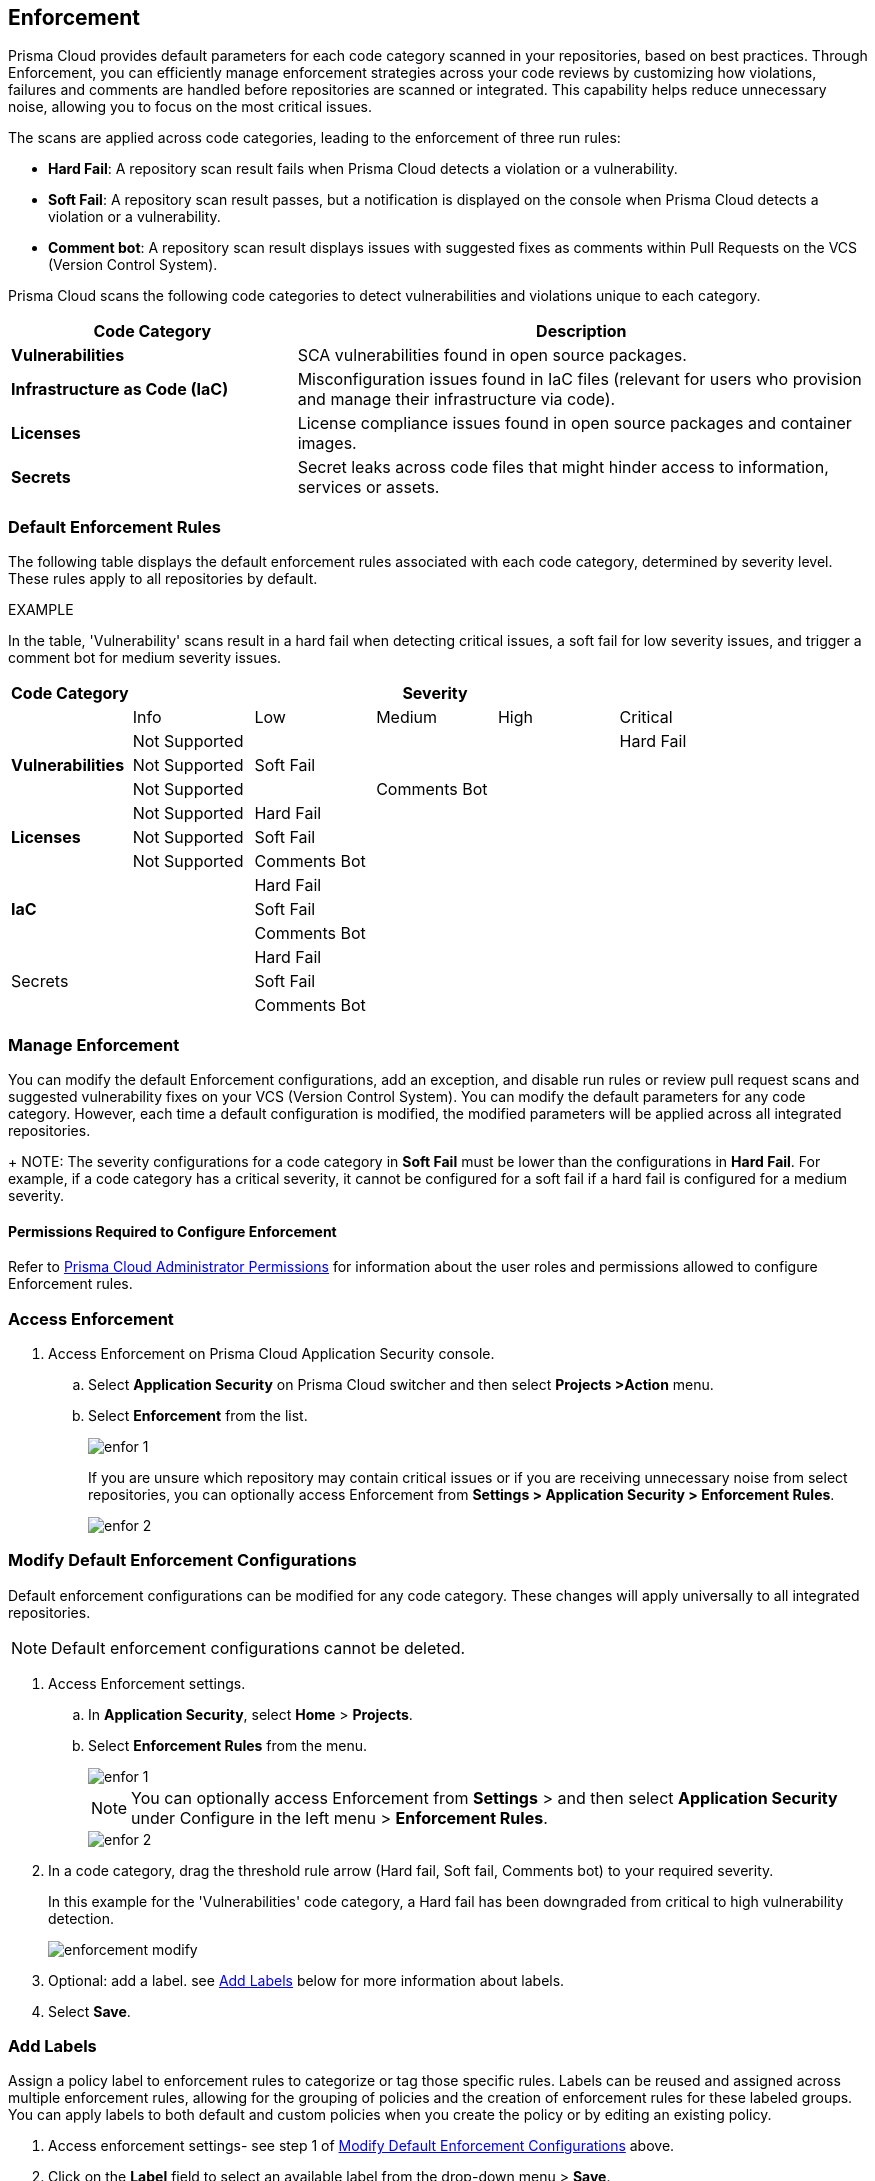 == Enforcement

Prisma Cloud provides default parameters for each code category scanned in your repositories, based on best practices. Through Enforcement, you can efficiently manage enforcement strategies across your code reviews by customizing how violations, failures and comments are handled before repositories are scanned or integrated. This capability helps reduce unnecessary noise, allowing you to focus on the most critical issues.

////
Enforcement configurations scan every commit into your repository and suggest fix remedies, if any violation is detected, this is in addition to the scan that Prisma Cloud periodically performs on your repositories, the results for which are accessible on Projects.
////
The scans are applied across code categories, leading to the enforcement of three run rules:

* *Hard Fail*: A repository scan result fails when Prisma Cloud detects a violation or a vulnerability.

* *Soft Fail*: A repository scan result passes, but a notification is displayed on the console when Prisma Cloud detects a violation or a vulnerability.

* *Comment bot*: A repository scan result displays issues with suggested fixes as comments within Pull Requests on the VCS (Version Control System). 

Prisma Cloud scans the following code categories to detect vulnerabilities and violations unique to each category. 

[cols="1,2", options="header"]
|===
|Code Category | Description

|*Vulnerabilities*
|SCA vulnerabilities found in open source packages.

|*Infrastructure as Code (IaC)*
|Misconfiguration issues found in IaC files (relevant for users who provision and manage their infrastructure via code).

// |*CI/CD Risks*
// |Identifies vulnerabilities in CI/CD pipelines.

|*Licenses*
|License compliance issues found in open source packages and container images.

|*Secrets*
|Secret leaks across code files that might hinder access to information, services or assets.

|===

=== Default Enforcement Rules

The following table displays the default enforcement rules associated with each code category, determined by severity level. These rules apply to all repositories by default.

EXAMPLE

In the table, 'Vulnerability' scans result in a hard fail when detecting critical issues, a soft fail for low severity issues, and trigger a comment bot for medium severity issues. 

[cols="1,1,1,1,1,1", options="header"]
|===
|Code Category
5+| Severity

| | Info| Low | Medium | High | Critical

.3+|*Vulnerabilities*
| Not Supported|  |  |  | Hard Fail
| Not Supported |Soft Fail  |  |  |
| Not Supported | |Comments Bot  |  |

.3+|*Licenses*
| Not Supported |Hard Fail  |  |  |
| Not Supported |Soft Fail   |  |  |
| Not Supported |Comments Bot   |  |  |

.3+|*IaC*
| |Hard Fail  |  |  |
| |Soft Fail  |  |  |
| |Comments Bot  |  |  |

.3+|Secrets
| |Hard Fail  |  |  |
| |Soft Fail  |  |  |
| |Comments Bot  |  |  |

|===

=== Manage Enforcement 

You can modify the default Enforcement configurations, add an exception, and disable run rules or review pull request scans and suggested vulnerability fixes on your VCS (Version Control System). You can modify the default parameters for any code category.  However, each time a default configuration is modified, the modified parameters will be applied across all integrated repositories.
+
NOTE: The severity configurations for a code category in *Soft Fail* must be lower than the configurations in *Hard Fail*. For example, if a code category has a critical severity, it cannot be configured for a soft fail if a hard fail is configured for a medium severity.

==== Permissions Required to Configure Enforcement

Refer to xref:../../../administration/prisma-cloud-admin-permissions.adoc[Prisma Cloud Administrator Permissions] for information about the user roles and permissions allowed to configure Enforcement rules.

// * <<modify-default-enforcement, Modify the default parameters.>>



////
* <<turn-off-run-rule-scan-for-a-code-category, Turn off run rule scan for a code category.>>
+
You can choose to prevent an enforcement configuration from running a scan for one or more run rules for a code category. The parameter to turn off a scan for a code category can be an addition to either a default configuration or to an exception configuration. Turning the scan off for a run rule in a code category results in no code review scan.

+
For every failed scan result you can view the latest Pull Request (PR) of your repository within the Prisma Cloud console. Currently the ability to review violation fix suggestions and view the Pull Request (PR) scans that failed is supported only for Github repositories. From the Prisma Cloud console you can directly access your repositories in Github and remediate solutions through a Pull Request (PR).
////* <<review-fail-scans-and-suggestions-on-vcs, Review fail scans and suggestions on VCS (Version Control System).>>

////
[.task]

[#access-enforcement]
=== Access Enforcement

[.procedure]

. Access Enforcement on Prisma Cloud Application Security console.
.. Select *Application Security* on Prisma Cloud switcher and then select *Projects >Action* menu.
.. Select *Enforcement* from the list.
+
image::application-security/enfor-1.png[]
+
If you are unsure which repository may contain critical issues or if you are receiving unnecessary noise from select repositories,  you can optionally access Enforcement from *Settings > Application Security > Enforcement Rules*.
+
image::application-security/enfor-2.png[]


[.task]

[#modify-default-enforcement]
=== Modify Default Enforcement Configurations

Default enforcement configurations can be modified for any code category. These changes will apply universally to all integrated repositories.

NOTE: Default enforcement configurations cannot be deleted.

[.procedure]

// . <<access-enforcement,Access>> default enforcement configuration.

. Access Enforcement settings.
.. In *Application Security*, select *Home* > *Projects*.
.. Select *Enforcement Rules* from the menu.
+
image::application-security/enfor-1.png[]
+
NOTE: You can optionally access Enforcement from *Settings* > and then select *Application Security* under Configure in the left menu > *Enforcement Rules*.
+
image::application-security/enfor-2.png[]

. In a code category, drag the threshold rule arrow (Hard fail, Soft fail, Comments bot) to your required severity.
+
In this example for the 'Vulnerabilities' code category, a Hard fail has been downgraded from critical to high vulnerability detection. 
+
image::application-security/enforcement-modify.png[]

. Optional: add a label. see <<add-label,Add Labels>> below for more information about labels. 

. Select *Save*.

[.task]

[#add-label]
=== Add Labels

Assign a policy label to enforcement rules to categorize or tag those specific rules. Labels can be reused and assigned across multiple enforcement rules, allowing for the grouping of policies and the creation of enforcement rules for these labeled groups.
You can apply labels to both default and custom policies when you create the policy or by editing an existing policy.

[.procedure]

. Access enforcement settings- see step 1 of <<modify-default-enforcement,Modify Default Enforcement Configurations>> above.
. Click on the *Label* field to select an available label from the drop-down menu > *Save*.
+ 
NOTES:
* To add labels while creating policies, refer to xref:../../../../governance/custom-build-policies/custom-build-policies.adoc[Custom Build Policies] 
* To view labels assigned to Application Security policies: On the Prisma Cloud console, select *Governance*, policy type: *config*, policy subtype *Build*. View the label associated to a policy under the Labels column in a row corresponding to the policy
* To edit labels, select the *Edit* icon in the policy row


[.task]

[#add-an-exception-to-enforcement]
=== Add an Exception to Enforcement

To ensure focus on critical issues and receive violation notifications for important repositories, add exceptions to Enforcement. You can add an exception for each code category that is applicable, but this only applies to repositories on which you have the required permissions. The exception configuration runs in addition to the default enforcement configurations.
Configuring an exception includes defining the scope of the exception, and specifying the repositories code categories and run rules that the exception will apply to.

[.procedure]

. Access enforcement - see step 1 of <<modify-default-enforcement,Modify Default Enforcement Configurations>> above.

. Select *Add Exception*.
+
image::application-security/enfor-6.png[]

. Add *Description* to the new exception.
. Select the repositories you want to add the exception.
+
NOTE: You can only view repositories that you own.

. Modify a severity threshold corresponding to the required code category/ categories.

. Select *Save*.
+
EXAMPLE
+
image::application-security/enfor-21.png[]
+
NOTE: All exception configurations are listed on *Enforcement*.
+
image::application-security/enfor-22.png[]

==== Editing/Deleting an Exception

You can edit or delete exceptions.

* To edit an exception, hover over the Exception and then select *Edit* to configure the parameters. Select *Save* to save the modification to the exception.

* To delete an exception, select *Edit* and then select *Delete this exception*.

=== Disable Enforcement Rules

* Global disablement: You can disable enforcement rules entirely: uncheck the *Enable default thresholds for soft-fail, hard-fail and comments bot in your code reviews* setting

* You can also <<turn-off-run-rule-scan-for-a-code-category,disable >> the severity threshold for a specific code category (see below)

[.task]

[#turn-off-run-rule-scan-for-a-code-category]
=== Disable a run rule for a code category

You can disable one or more run rules (hard-fail, soft-fail, comment-bot) for code categories. This applies to both a default configuration or to an exception.

NOTE: Disabling a run rule in a code category prevents running a scan for the selected rule.

[.procedure]

. Select a code category.

. Select *Off* corresponding to the category rule > *Save*.

[.task]

[#review-fail-scans-and-suggestions-on-vcs]
=== Review VCS (Version Control System) Pull Requests

For every failed scan result you can view the latest Pull Request (PR) of your repository from the *Projects* page of the Prisma Cloud console. Currently the capability to review violation fix suggestions and view failed Pull Request (PR) scans is supported only for GitHub repositories. From the Prisma Cloud console you can directly access your repositories in GitHub and remediate solutions through a Pull Request (PR).


[.procedure]

. Access *Projects* and then select *VCS Pull Requests* view.

. Select *Add Filter* corresponding to the fail scan result.

. Select *Open latest PR* to access the latest Pull Request (PR) in your repository.
+
You will view the repository with the Pull Request (PR) on *Application Security > Projects*.

In addition you can review fix suggestion directly on your Github repositories.
[.procedure]
. Select *Review Fix PRs in VCS* to review the fix suggestions from Prisma Cloud for the violation identified in your repository on Github.

. Select *Open failed PRs scans* to view a list of Pull Request (PR) that have failed with your repository on Github.
+
image::application-security/enfor-17.png[]

